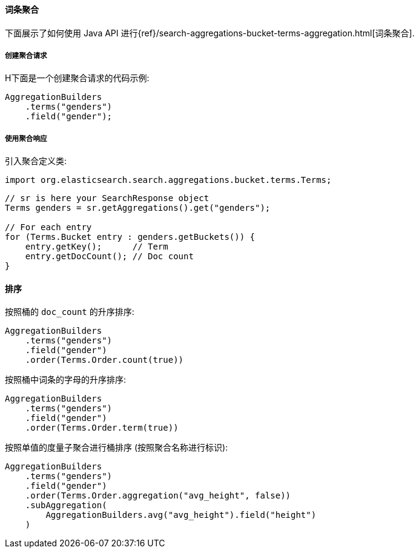 [[java-aggs-bucket-terms]]
==== 词条聚合

下面展示了如何使用 Java API 进行{ref}/search-aggregations-bucket-terms-aggregation.html[词条聚合].


===== 创建聚合请求

H下面是一个创建聚合请求的代码示例:

[source,java]
--------------------------------------------------
AggregationBuilders
    .terms("genders")
    .field("gender");
--------------------------------------------------


===== 使用聚合响应

引入聚合定义类:

[source,java]
--------------------------------------------------
import org.elasticsearch.search.aggregations.bucket.terms.Terms;
--------------------------------------------------

[source,java]
--------------------------------------------------
// sr is here your SearchResponse object
Terms genders = sr.getAggregations().get("genders");

// For each entry
for (Terms.Bucket entry : genders.getBuckets()) {
    entry.getKey();      // Term
    entry.getDocCount(); // Doc count
}
--------------------------------------------------

==== 排序

按照桶的 `doc_count` 的升序排序:

[source,java]
--------------------------------------------------
AggregationBuilders
    .terms("genders")
    .field("gender")
    .order(Terms.Order.count(true))
--------------------------------------------------

按照桶中词条的字母的升序排序:

[source,java]
--------------------------------------------------
AggregationBuilders
    .terms("genders")
    .field("gender")
    .order(Terms.Order.term(true))
--------------------------------------------------

按照单值的度量子聚合进行桶排序 (按照聚合名称进行标识):

[source,java]
--------------------------------------------------
AggregationBuilders
    .terms("genders")
    .field("gender")
    .order(Terms.Order.aggregation("avg_height", false))
    .subAggregation(
        AggregationBuilders.avg("avg_height").field("height")
    )
--------------------------------------------------
